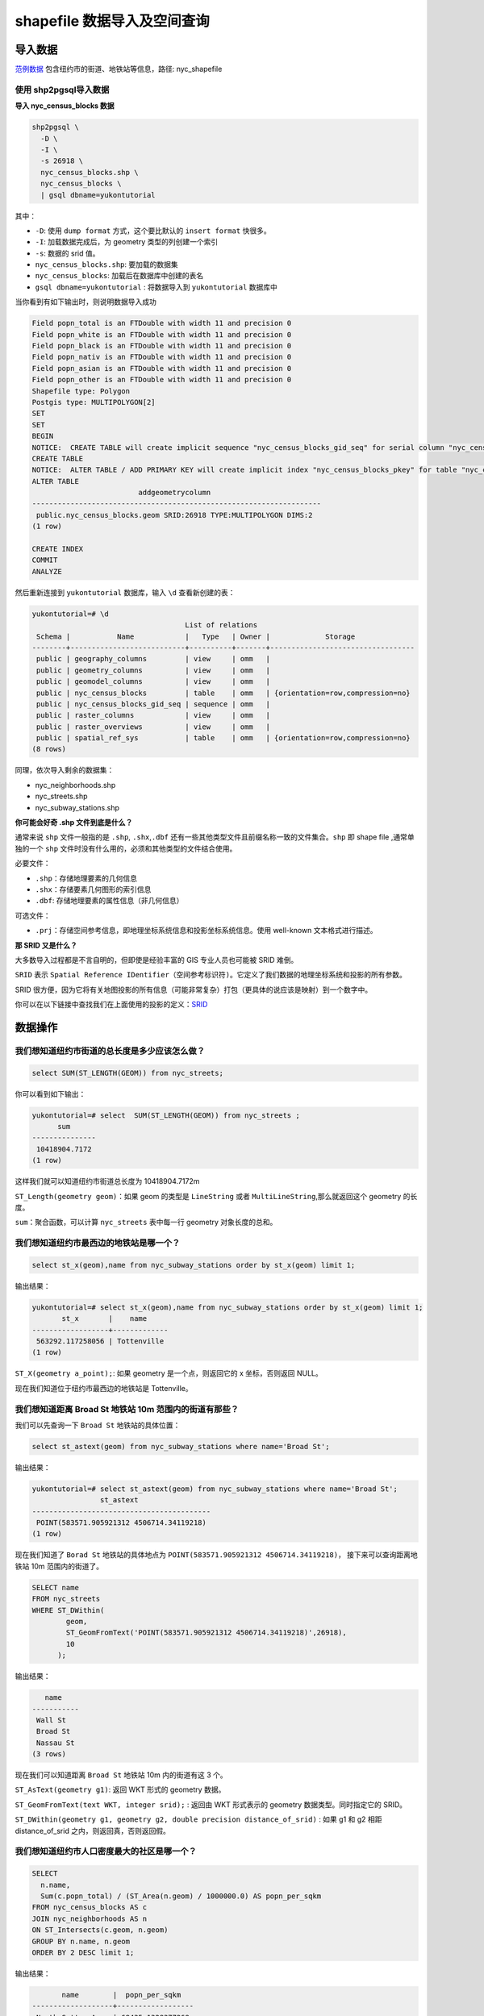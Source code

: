 shapefile 数据导入及空间查询
-----------------------------

导入数据
~~~~~~~~~~

`范例数据 <../_static/files/sampledata.rar>`__ 包含纽约市的街道、地铁站等信息，路径: \nyc_shapefile 

使用 shp2pgsql导入数据
^^^^^^^^^^^^^^^^^^^^^^^^^^^

**导入 nyc_census_blocks 数据**

.. code:: sh

    shp2pgsql \
      -D \
      -I \
      -s 26918 \
      nyc_census_blocks.shp \
      nyc_census_blocks \
      | gsql dbname=yukontutorial

其中：

-  ``-D``: 使用 ``dump format`` 方式，这个要比默认的 ``insert format``
   快很多。
-  ``-I``: 加载数据完成后，为 geometry 类型的列创建一个索引
-  ``-s``: 数据的 srid 值。
-  ``nyc_census_blocks.shp``: 要加载的数据集
-  ``nyc_census_blocks``: 加载后在数据库中创建的表名
-  ``gsql dbname=yukontutorial`` : 将数据导入到 ``yukontutorial``
   数据库中

当你看到有如下输出时，则说明数据导入成功

.. code:: text

    Field popn_total is an FTDouble with width 11 and precision 0
    Field popn_white is an FTDouble with width 11 and precision 0
    Field popn_black is an FTDouble with width 11 and precision 0
    Field popn_nativ is an FTDouble with width 11 and precision 0
    Field popn_asian is an FTDouble with width 11 and precision 0
    Field popn_other is an FTDouble with width 11 and precision 0
    Shapefile type: Polygon
    Postgis type: MULTIPOLYGON[2]
    SET
    SET
    BEGIN
    NOTICE:  CREATE TABLE will create implicit sequence "nyc_census_blocks_gid_seq" for serial column "nyc_census_blocks.gid"
    CREATE TABLE
    NOTICE:  ALTER TABLE / ADD PRIMARY KEY will create implicit index "nyc_census_blocks_pkey" for table "nyc_census_blocks"
    ALTER TABLE
                             addgeometrycolumn
    --------------------------------------------------------------------
     public.nyc_census_blocks.geom SRID:26918 TYPE:MULTIPOLYGON DIMS:2
    (1 row)

    CREATE INDEX
    COMMIT
    ANALYZE

然后重新连接到 ``yukontutorial`` 数据库，输入 ``\d`` 查看新创建的表：

.. code:: text

    yukontutorial=# \d
                                        List of relations
     Schema |           Name            |   Type   | Owner |             Storage
    --------+---------------------------+----------+-------+----------------------------------
     public | geography_columns         | view     | omm   |
     public | geometry_columns          | view     | omm   |
     public | geomodel_columns          | view     | omm   |
     public | nyc_census_blocks         | table    | omm   | {orientation=row,compression=no}
     public | nyc_census_blocks_gid_seq | sequence | omm   |
     public | raster_columns            | view     | omm   |
     public | raster_overviews          | view     | omm   |
     public | spatial_ref_sys           | table    | omm   | {orientation=row,compression=no}
    (8 rows)

同理，依次导入剩余的数据集：

-  nyc_neighborhoods.shp
-  nyc_streets.shp
-  nyc_subway_stations.shp

**你可能会好奇 .shp 文件到底是什么？**

通常来说 ``shp`` 文件一般指的是 ``.shp``, ``.shx``,\ ``.dbf``
还有一些其他类型文件且前缀名称一致的文件集合。\ ``shp`` 即 shape file
,通常单独的一个 ``shp``
文件时没有什么用的，必须和其他类型的文件结合使用。

必要文件：

-  ``.shp``\ ：存储地理要素的几何信息
-  ``.shx``\ ：存储要素几何图形的索引信息
-  ``.dbf``: 存储地理要素的属性信息（非几何信息）

可选文件：

-  ``.prj``\ ：存储空间参考信息，即地理坐标系统信息和投影坐标系统信息。使用
   well-known 文本格式进行描述。

**那 SRID 又是什么？**

大多数导入过程都是不言自明的，但即使是经验丰富的 GIS 专业人员也可能被
SRID 难倒。

``SRID`` 表示
``Spatial Reference IDentifier（空间参考标识符)``\ 。它定义了我们数据的地理坐标系统和投影的所有参数。

SRID
很方便，因为它将有关地图投影的所有信息（可能非常复杂）打包（更具体的说应该是映射）到一个数字中。

你可以在以下链接中查找我们在上面使用的投影的定义：\ `SRID <http://spatialreference.org/ref/epsg/26918/>`__

数据操作
~~~~~~~~~~

我们想知道纽约市街道的总长度是多少应该怎么做？
^^^^^^^^^^^^^^^^^^^^^^^^^^^^^^^^^^^^^^^^^^^^^^^

.. code:: sql

    select SUM(ST_LENGTH(GEOM)) from nyc_streets; 

你可以看到如下输出：

.. code:: sql

    yukontutorial=# select  SUM(ST_LENGTH(GEOM)) from nyc_streets ;
          sum
    ---------------
     10418904.7172
    (1 row)

这样我们就可以知道纽约市街道总长度为 10418904.7172m

``ST_Length(geometry geom)``\ ：如果 geom 的类型是 ``LineString`` 或者
``MultiLineString``,那么就返回这个 geometry 的长度。

``sum``\ ：聚合函数，可以计算 ``nyc_streets`` 表中每一行 geometry
对象长度的总和。

我们想知道纽约市最西边的地铁站是哪一个？
^^^^^^^^^^^^^^^^^^^^^^^^^^^^^^^^^^^^^^^^^^^^^^^

.. code:: SQL

    select st_x(geom),name from nyc_subway_stations order by st_x(geom) limit 1;

输出结果：

.. code:: SQL

    yukontutorial=# select st_x(geom),name from nyc_subway_stations order by st_x(geom) limit 1;
           st_x       |    name
    ------------------+-------------
     563292.117258056 | Tottenville
    (1 row)

``ST_X(geometry a_point);``: 如果 geometry 是一个点，则返回它的 x
坐标，否则返回 NULL。

现在我们知道位于纽约市最西边的地铁站是 Tottenville。

我们想知道距离 Broad St 地铁站 10m 范围内的街道有那些？
^^^^^^^^^^^^^^^^^^^^^^^^^^^^^^^^^^^^^^^^^^^^^^^^^^^^^^^

我们可以先查询一下 ``Broad St`` 地铁站的具体位置：

.. code:: sql

    select st_astext(geom) from nyc_subway_stations where name='Broad St';

输出结果：

.. code:: SQL

    yukontutorial=# select st_astext(geom) from nyc_subway_stations where name='Broad St';
                    st_astext
    ------------------------------------------
     POINT(583571.905921312 4506714.34119218)
    (1 row)

现在我们知道了 ``Borad St`` 地铁站的具体地点为
``POINT(583571.905921312 4506714.34119218)``\ ，
接下来可以查询距离地铁站 10m 范围内的街道了。

.. code:: sql

    SELECT name
    FROM nyc_streets
    WHERE ST_DWithin(
            geom,
            ST_GeomFromText('POINT(583571.905921312 4506714.34119218)',26918),
            10
          );

输出结果：

.. code:: text

       name
    -----------
     Wall St
     Broad St
     Nassau St
    (3 rows)

现在我们可以知道距离 ``Broad St`` 地铁站 10m 内的街道有这 3 个。

``ST_AsText(geometry g1)``: 返回 WKT 形式的 geometry 数据。

``ST_GeomFromText(text WKT, integer srid);`` : 返回由 WKT 形式表示的
geometry 数据类型。同时指定它的 SRID。

``ST_DWithin(geometry g1, geometry g2, double precision distance_of_srid)``
: 如果 g1 和 g2 相距 distance_of_srid 之内，则返回真，否则返回假。

我们想知道纽约市人口密度最大的社区是哪一个？
^^^^^^^^^^^^^^^^^^^^^^^^^^^^^^^^^^^^^^^^^^^^^^^

.. code:: SQL

    SELECT
      n.name,
      Sum(c.popn_total) / (ST_Area(n.geom) / 1000000.0) AS popn_per_sqkm
    FROM nyc_census_blocks AS c
    JOIN nyc_neighborhoods AS n
    ON ST_Intersects(c.geom, n.geom)
    GROUP BY n.name, n.geom
    ORDER BY 2 DESC limit 1; 

输出结果：

.. code:: SQL

           name        |  popn_per_sqkm
    -------------------+------------------
     North Sutton Area | 68435.1328377268
    (1 row)

从结果中我们可以看到 North Sutton Area 的人口密度是最大的。

``ST_Intersects( geometry geomA , geometry geomB )``: 返回 geomA 和
geomB 是否相交
